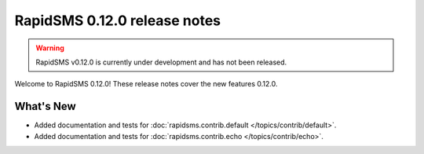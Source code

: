 =============================
RapidSMS 0.12.0 release notes
=============================


.. warning::

    RapidSMS v0.12.0 is currently under development and has not been released.

Welcome to RapidSMS 0.12.0! These release notes cover the new features 0.12.0.


What's New
==========

* Added documentation and tests for :doc:`rapidsms.contrib.default
  </topics/contrib/default>`.
* Added documentation and tests for :doc:`rapidsms.contrib.echo
  </topics/contrib/echo>`.
